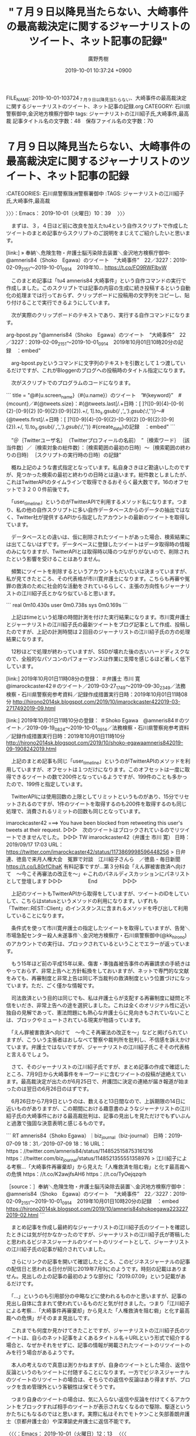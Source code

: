 #+TITLE: "７月９日以降見当たらない、大崎事件の最高裁決定に関するジャーナリストのツイート、ネット記事の記録"
#+AUTHOR: 廣野秀樹
#+EMAIL:  hirono2013k@gmail.com
#+DATE: 2019-10-01 10:37:24 +0900
FILE_NAME: 2019-10-01-103724_７月９日以降見当たらない、大崎事件の最高裁決定に関するジャーナリストのツイート、ネット記事の記録.org
CATEGORY: 石川県警察御中,金沢地方検察庁御中
tags: ジャーナリストの江川紹子氏,大崎事件,最高裁
記事タイトル名の文字数：48　保存ファイル名の文字数：70
#+STARTUP: showeverything


* ７月９日以降見当たらない、大崎事件の最高裁決定に関するジャーナリストのツイート、ネット記事の記録
  :LOGBOOK:
  CLOCK: [2019-10-01 火 10:39]--[2019-10-01 火 12:13] =>  1:34
  :END:

:CATEGORIES: 石川県警察珠洲警察署御中
:TAGS: ジャーナリストの江川紹子氏,大崎事件,最高裁

〉〉〉：Emacs： 2019-10-01（火曜日）10：39　 〉〉〉

　まずは、３，４日ほど前に改良を加えたtu4という自作スクリプトで作成したツイートのまとめ記事からスクリプトのご説明をまじえてご紹介したいと思います。

[link:] » 奉納＼危険生物・弁護士脳汚染除去装置＼金沢地方検察庁御中: @amneris84（Shoko　Egawa）のツイート　”大崎事件”　22／3227：2019-02-09_2151〜2019-10-01_0914　2019年10… https://t.co/FO9RWFlbyW

　このまとめ記事は「tu4 amneris84 大崎事件」という自作コマンドの実行で作成しました。このスクリプトでは記事の内容の生成に続き投稿するという自動化の処理までは行っておらず、クリップボードに投稿用の文字列をコピーし、貼り付けることで実行できるようにしています。

　次が実際のクリップボードのテキストであり、実行する自作コマンドになります。

arg-bpost.py "@amneris84（Shoko　Egawa）のツイート　”大崎事件”　22／3227：2019-02-09_2151〜2019-10-01_0914　2019年10月01日10時20分の記録　：embed"

　arg-bpost.pyというコマンドに文字列のテキストを引数として１つ渡しているだけですが、これがBloggerのブログへの投稿時のタイトル指定になります。

　次がスクリプトでのプログラムのコードになります。

```
title = "@#{u.screen_name}（#{u.name}）のツイート　”#{keyword}”　#{mcount}／#{@tweets.size}：#{@tweets.last[/.+日時：[ ]?([0-9]{4}-[0-9]{2}-[0-9]{2} [0-9]{2}:[0-9]{2}).+/, 1].to_s.gsub(/ /,'_').gsub(/:/,'')}〜#{@tweets.first[/.+日時：[ ]?([0-9]{4}-[0-9]{2}-[0-9]{2} [0-9]{2}:[0-9]{2}).+/, 1].to_s.gsub(/ /,'_').gsub(/:/,'')} #{create_date}の記録　：embed"
```

　”＠｛Twitterユーザ名｝　（Twitterプロフィールの名前）　”｛検索ワード｝　｛該当件数｝／｛検索対象の総件数｝：｛検索範囲の最初の日時｝〜｛検索範囲の終わりの日時｝　｛スクリプトの実行時の日時｝の記録”

　概ね上記のような書式指定となっています。私自身さきほど勘違いしたのですが、見つかった検索の最初と終わりの日時とは違います。総件数としましたが、これはTwitterAPIのタイムラインで取得できるおそらく最大数です。16のオフセットで３２００件前後です。

　「user_timeline」というのがTwitterAPIで利用するメソッド名になります。つまり、私の他の自作スクリプトに多い自作データベースからのデータの抽出ではなく、Twitter社が提供するAPIから指定したアカウントの最新のツイートを取得しています。

　データベースとの違いは、仮に削除されたツイートがあった場合、検索結果には出てこないはずです。データベースに登録したツイートはデータ取得時の情報のみになりますが、TwitterAPIとは取得時以降のつながりがないので、削除されたという影響を受けることはありません。

　頻繁にツイートを削除するというアカウントもだいたいは決まっていますが、私が見てきたところ、その代表格が市川寛弁護士になります。こちらも再審や冤罪の救済のために社会的な活動をされているらしく、主張の方向性もジャーナリストの江川紹子氏とかなり似ていると思います。

```
real    0m10.430s
user    0m0.738s
sys     0m0.169s
```

　上記はtimeという処理の時間計測を付けた実行結果になります。市川寛弁護士とジャーナリストの江川紹子氏の最新ツイートをブログ記事として作成、投稿したのですが、上記の計測時間は２回目のジャーナリストの江川紹子氏の方の処理結果になります。

　12秒ほどで処理が終わっていますが、SSDが壊れた後の古いハードディスクなので、全般的なパソコンのパフォーマンスは作業に支障を感じるほど著しく低下しています。

[link:] 2019年10月01日11時08分の登録： ＃弁護士 市川 寛　@imarockcaster42＃のツイート／2019-03-27_1749〜2019-09-30_2349／法務検察・石川県警察宛参考資料／記録作成措置実行日時：2019年10月01日11時08分 http://hirono2014sk.blogspot.com/2019/10/imarockcaster422019-03-2717492019-09.html

[link:] 2019年10月01日11時10分の登録： ＃Shoko Egawa　@amneris84＃のツイート／2019-09-19_0824〜2019-10-01_0914／法務検察・石川県警察宛参考資料／記録作成措置実行日時：2019年10月01日11時10分 http://hirono2014sk.blogspot.com/2019/10/shoko-egawaamneris842019-09-1908242019.html

　上記のまとめ記事も同じ「user_timeline」というのがTwitterAPIのメソッドを利用していますが、オフセットは１つだけになります。このオフセットは一度に取得できるツイートの数で200件となっているようですが、199件のことも多かったので、199件と指定しています。

　TwitterAPIには使用回数の上限としてリミットというものがあり、15分でリセットされるのですが、1件のツイートを取得するのも200件を取得するのも同じ処理で、消費されるリミットの回数も同じとなっています。

imarockcaster42 ===> You have been blocked from retweeting this user's tweets at their request.
▷▷▷　次のツイートはブロックされているのでリツイートできませんでした。 ▷▷▷
TW imarockcaster42（弁護士 市川 寛） 日時：2019/09/17 17:03 URL： https://twitter.com/imarockcaster42/status/1173869998596448256
> 日弁連、徳島で来月人権大会　冤罪で対談　江川紹子さんら　／徳島 - 毎日新聞 https://t.co/L80rfCIhaK 有料記事ですが...第３分科会「えん罪被害救済へ向けて　～今こそ再審法の改正を～」←これのパネルディスカッションにパネリストとして登壇します
▷▷▷　　　　　End　　　　　▷▷▷

　上記のツイートもTwitterAPIから取得をしていますが、ツイートのIDをしていして、こちらはstatusというメソッドの利用になります。いずれも「Twitter::REST::Client」のインスタンスに含まれるメソッドを呼び出して利用していることになります。

　条件式を使って市川寛弁護士の指定したツイートを取得していますが、告発＼市場急配センター殺人未遂事件＼金沢地方検察庁・石川県警察御中(@kk_hirono)のアカウントでの実行は、ブロックされているということでエラーが返っています。

　もう15年ほど前の平成15年以来、傷害・準強姦被告事件の再審請求の手続きはやっておらず、非常上告へと方針転換をしておいますが、ネットで専門的な文献をみても、再審制度と非常上告は同じ不当裁判の救済制度という位置づけになっています。ただ、ごく僅かな情報です。

　司法救済という目的は同じでも、私は弁護士らが支配する再審制度に疑問と不信をいだき、非常上告への途を選択しました。これは全くのオリジナル性に近い独自の見解であって、憲法問題にも熱心な弁護士らに見向きもされていないことは、ブロックやミュートされている現実が物語っています。

　「えん罪被害救済へ向けて　～今こそ再審法の改正を～」などと掲げられていますが、こういう主張者はおしなべて警察や裁判所を批判し、不信感を訴えかけています。弁護士ではないですが、ジャーナリストの江川紹子氏こそその代表格と言えるでしょう。

　さて、そのジャーナリストの江川紹子氏ですが、まとめ記事の作成で確認したところ、7月9日から大崎事件をキーワードに含むツイートの投稿が途絶えています。最高裁決定が出たのが6月25日で、弁護団に決定の連絡が届き報道が始まったのは翌日の6月26日のはずです。

　6月26日から7月9日というのは、数えると13日間なので、上訴期限の14日に近いものがありますが、この期間における趣意書のようなジャーナリストの江川紹子氏の大崎事件における最高裁批判は、記事の見出しを見ただけでもずいぶんと過激で強固な決意表明と感じるものです。

```
RT amneris84（Shoko Egawa）｜biz_journal（biz-journal） 日時：2019-07-09 18：31／2019-07-09 18：16 URL： https：//twitter.com/amneris84/status/1148525158753161216 https：//twitter.com/biz_journal/status/1148521355551358976
> 江川紹子による考察…「大崎事件再審棄却」から見えた「人権救済を阻む砦」と化す最高裁への危惧 https：//t.co/K2awjfsAH6 https：//t.co/TyOejqzqrh

［source：］奉納＼危険生物・弁護士脳汚染除去装置＼金沢地方検察庁御中： @amneris84（Shoko　Egawa）のツイート　”大崎事件”　22／3227：2019-02-09_2151〜2019-10-01_0914　2019年10月01日10時20分の記録　：embed https://hirono2014sk.blogspot.com/2019/10/amneris84shokoegawa2232272019-02.html
```

　まとめ記事を作成し最終的なジャーナリストの江川紹子氏のツイートを確認したときには気が付かなかったのですが、ジャーナリストの江川紹子氏が寄稿したと思われるビジネスジャーナルのツイートのリツイートとして、ジャーナリストの江川紹子氏の記事が紹介されていました。

　さらにリンクの記事を開いて確認したところ、このビジネスジャーナルの記事の配信日と思われる日付が同じ2019年7月9にのようです。時刻の記載はありません。見出しの上の記事の最初のような部分に「2019.07.09」という記載があるだけです。

　「…」というのも引用部分の中略などに使われるものかと思いますが、記事の見出し自体に含まれて使われているものだと気が付きました。つまり「江川紹子による考察…「大崎事件再審棄却」から見えた「人権救済を阻む砦」と化す最高裁への危惧」がそのまま見出しです。

　これまでも何度か見かけてきたことですが、ジャーナリストの江川紹子氏のツイートは、自らのネット記事をよくあるタイトル名＋URLという形式で紹介する場合と、なぜかそれをせずに、記事の情報が掲載されたツイートのリツイートのみを行う場合があるようです。

　本人の考えなので真意は測りかねますが、自身のツイートとした場合、返信や反論というのもツイートに付随することになります。一方でビジネスジャーナルのツイートのリツイートの場合は、そちらでの返信や反論はあり得ますが、ブロックを含め管理外という客観性は保てそうです。

　つまり自身のツイートの場合は、気に入らない返信や反論を付けてくるアカウントをブロックすれば相手のツイートが表示されなくなるので駆除、駆逐というかたちにもなるのではと思います。実際に私はそれでモトケンこと矢部善朗弁護士（京都弁護士会）や深澤諭史弁護士に返信不能です。

〈〈〈：Emacs： 2019-10-01（火曜日）12：13 　〈〈〈

